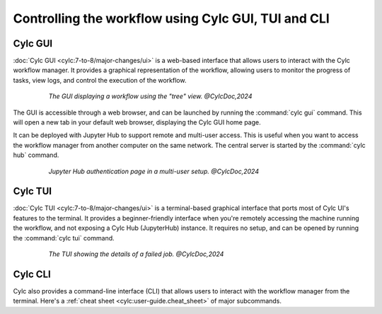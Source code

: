 ====================================================
Controlling the workflow using Cylc GUI, TUI and CLI
====================================================

Cylc GUI
========

:doc:`Cylc GUI <cylc:7-to-8/major-changes/ui>` is a web-based interface that allows
users to interact with the Cylc workflow manager. It provides a graphical representation of the
workflow, allowing users to monitor the progress of tasks, view logs, and control the execution of
the workflow.

.. figure:: /_static/screenshots/cylc-ui-tree-official.png
    :alt: Cylc Graphical User Interface
    :figwidth: 80%
    :align: center

    :emphasis:`The GUI displaying a workflow using the "tree" view. @CylcDoc,2024`

The GUI is accessible through a web browser, and can be launched by running the :command:`cylc gui`
command. This will open a new tab in your default web browser, displaying the Cylc GUI home page.

It can be deployed with Jupyter Hub to support remote and multi-user access. This is useful when you
want to access the workflow manager from another computer on the same network. The central server is
started by the :command:`cylc hub` command.

.. figure:: /_static/screenshots/cylc-hub-official.png
    :alt: Jupyter Hub authentication page
    :figwidth: 80%
    :align: center

    :emphasis:`Jupyter Hub authentication page in a multi-user setup. @CylcDoc,2024`

Cylc TUI
========

:doc:`Cylc TUI <cylc:7-to-8/major-changes/ui>` is a terminal-based graphical interface
that ports most of Cylc UI's features to the terminal. It provides a beginner-friendly interface when
you're remotely accessing the machine running the workflow, and not exposing a Cylc Hub (JupyterHub)
instance. It requires no setup, and can be opened by running the :command:`cylc tui` command.

.. figure:: /_static/screenshots/cylc-tui-preview-official.png
    :alt: Cylc terminal user interface
    :align: center
    :figwidth: 80%

    :emphasis:`The TUI showing the details of a failed job. @CylcDoc,2024`

Cylc CLI
========

Cylc also provides a command-line interface (CLI) that allows users to interact with the workflow
manager from the terminal. Here's a :ref:`cheat sheet <cylc:user-guide.cheat_sheet>` of major
subcommands.



.. seealso:: 
    - :ref:`cylc:Installing-workflows`
    - :ref:`cylc:task-job-states`
    - :ref:`cylc:user-guide.interventions`
